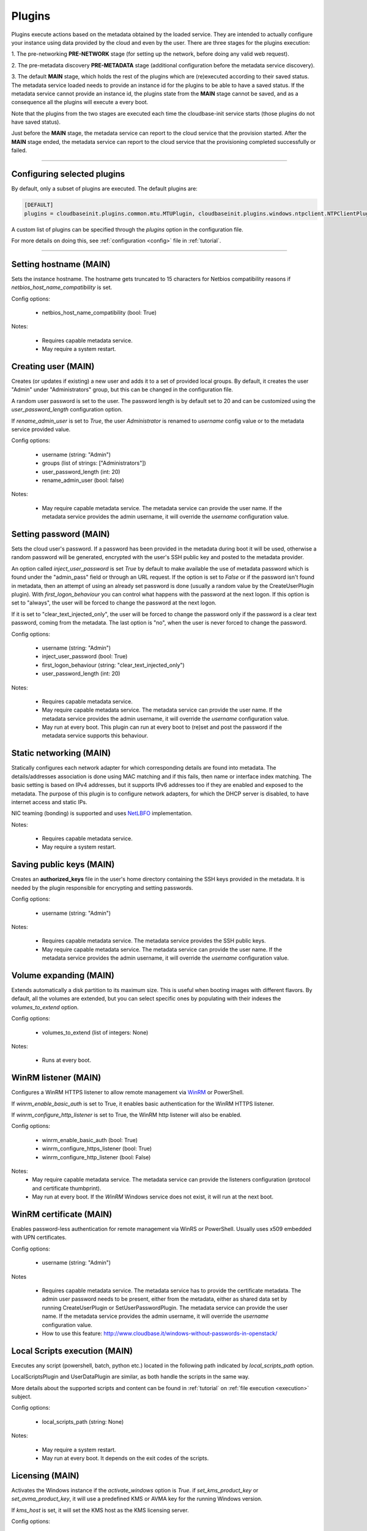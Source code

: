 Plugins
=======

Plugins execute actions based on the metadata obtained by the loaded service.
They are intended to actually configure your instance using data provided by
the cloud and even by the user. There are three stages for the plugins
execution:

1. The pre-networking **PRE-NETWORK** stage (for setting up the network, before doing any
valid web request).

2. The pre-metadata discovery **PRE-METADATA** stage (additional configuration before the
metadata service discovery).

3. The default **MAIN** stage, which holds the rest of the plugins which are
(re)executed according to their saved status. The metadata service loaded needs to provide
an instance id for the plugins to be able to have a saved status. If the metadata service
cannot provide an instance id, the plugins state from the **MAIN** stage cannot be saved,
and as a consequence all the plugins will execute a every boot.

Note that the plugins from the two stages are executed each time the cloudbase-init service
starts (those plugins do not have saved status).

Just before the **MAIN** stage, the metadata service can report to the
cloud service that the provision started. After the **MAIN** stage ended,
the metadata service can report to the cloud service that the provisioning completed
successfully or failed.


----


Configuring selected plugins
----------------------------

By default, only a subset of plugins are executed. The default plugins are:

.. code:: python

    [DEFAULT]
    plugins = cloudbaseinit.plugins.common.mtu.MTUPlugin, cloudbaseinit.plugins.windows.ntpclient.NTPClientPlugin, cloudbaseinit.plugins.common.sethostname.SetHostNamePlugin, cloudbaseinit.plugins.windows.createuser.CreateUserPlugin, cloudbaseinit.plugins.common.networkconfig.NetworkConfigPlugin, cloudbaseinit.plugins.windows.licensing.WindowsLicensingPlugin, cloudbaseinit.plugins.common.sshpublickeys.SetUserSSHPublicKeysPlugin, cloudbaseinit.plugins.windows.extendvolumes.ExtendVolumesPlugin, cloudbaseinit.plugins.common.userdata.UserDataPlugin, cloudbaseinit.plugins.common.setuserpassword.SetUserPasswordPlugin, cloudbaseinit.plugins.windows.winrmlistener.ConfigWinRMListenerPlugin, cloudbaseinit.plugins.windows.winrmcertificateauth.ConfigWinRMCertificateAuthPlugin, cloudbaseinit.plugins.common.localscripts.LocalScriptsPlugin


A custom list of plugins can be specified through the `plugins` option in the configuration file.

For more details on doing this, see :ref:`configuration <config>`
file in :ref:`tutorial`.


----


Setting hostname (MAIN)
--------------------------

.. class:: cloudbaseinit.plugins.common.sethostname.SetHostNamePlugin

Sets the instance hostname. The hostname gets truncated to 15 characters for
Netbios compatibility reasons if `netbios_host_name_compatibility` is set.

Config options:

    * netbios_host_name_compatibility (bool: True)

Notes:

    * Requires capable metadata service.
    * May require a system restart.


Creating user (MAIN)
----------------------

.. class:: cloudbaseinit.plugins.windows.createuser.CreateUserPlugin

Creates (or updates if existing) a new user and adds it to a
set of provided local groups. By default, it creates the user "Admin" under
"Administrators" group, but this can be changed in the configuration file.

A random user password is set to the user. The password length is by default set
to 20 and can be customized using the `user_password_length` configuration option.

If `rename_admin_user` is set to `True`, the user `Administrator` is renamed
to `username` config value or to the metadata service provided value.

Config options:

    * username (string: "Admin")
    * groups (list of strings: ["Administrators"])
    * user_password_length (int: 20)
    * rename_admin_user (bool: false)

Notes:

    * May require capable metadata service.
      The metadata service can provide the user name. If the metadata service
      provides the admin username, it will override the `username` configuration
      value.


Setting password (MAIN)
-------------------------

.. class:: cloudbaseinit.plugins.common.setuserpassword.SetUserPasswordPlugin

Sets the cloud user's password. If a password has been provided in the metadata
during boot it will be used, otherwise a random password will be generated,
encrypted with the user's SSH public key and posted to the metadata provider.

An option called `inject_user_password` is set *True* by default to make
available the use of metadata password which is found under the "admin_pass"
field or through an URL request. If the option is set to *False* or if the
password isn't found in metadata, then an attempt of using an already set
password is done (usually a random value by the CreateUserPlugin plugin).
With `first_logon_behaviour` you can control what happens with the password at
the next logon. If this option is set to "always", the user will be forced to
change the password at the next logon.

If it is set to "clear_text_injected_only",
the user will be forced to change the password only if the password is a
clear text password, coming from the metadata. The last option is "no",
when the user is never forced to change the password.

Config options:

    * username (string: "Admin")
    * inject_user_password (bool: True)
    * first_logon_behaviour (string: "clear_text_injected_only")
    * user_password_length (int: 20)

Notes:

    * Requires capable metadata service.
    * May require capable metadata service.
      The metadata service can provide the user name. If the metadata service
      provides the admin username, it will override the `username` configuration
      value.
    * May run at every boot.
      This plugin can run at every boot to (re)set and post the password if the
      metadata service supports this behaviour.


Static networking (MAIN)
--------------------------

.. class:: cloudbaseinit.plugins.common.networkconfig.NetworkConfigPlugin

Statically configures each network adapter for which corresponding details
are found into metadata. The details/addresses association is done using
MAC matching and if this fails, then name or interface index matching.
The basic setting is based on IPv4 addresses, but it supports IPv6 addresses
too if they are enabled and exposed to the metadata.
The purpose of this plugin is to configure network adapters, for which the
DHCP server is disabled, to have internet access and static IPs.

NIC teaming (bonding) is supported and uses `NetLBFO <https://docs.microsoft.com/en-us/windows-server/networking/technologies/nic-teaming/nic-teaming>`_ implementation.

Notes:

    * Requires capable metadata service.
    * May require a system restart.


Saving public keys (MAIN)
---------------------------

.. class:: cloudbaseinit.plugins.common.sshpublickeys.SetUserSSHPublicKeysPlugin

Creates an **authorized_keys** file in the user's home directory containing
the SSH keys provided in the metadata. It is needed by the plugin responsible
for encrypting and setting passwords.

Config options:

    * username (string: "Admin")

Notes:

    * Requires capable metadata service. The metadata service provides
      the SSH public keys.
    * May require capable metadata service.
      The metadata service can provide the user name. If the metadata service
      provides the admin username, it will override the `username` configuration
      value.


Volume expanding (MAIN)
-------------------------

.. class:: cloudbaseinit.plugins.windows.extendvolumes.ExtendVolumesPlugin

Extends automatically a disk partition to its maximum size. This is useful
when booting images with different flavors. By default, all the volumes are
extended, but you can select specific ones by populating with their indexes the
`volumes_to_extend` option.

Config options:

    * volumes_to_extend (list of integers: None)

Notes:

    * Runs at every boot.


WinRM listener (MAIN)
-----------------------

.. class:: cloudbaseinit.plugins.windows.winrmlistener.ConfigWinRMListenerPlugin

Configures a WinRM HTTPS listener to allow remote management via
`WinRM <https://msdn.microsoft.com/en-us/library/aa384426(v=vs.85).aspx>`_
or PowerShell.

If `winrm_enable_basic_auth` is set to True, it enables basic authentication for
the WinRM HTTPS listener.

If `winrm_configure_http_listener` is set to True, the WinRM http listener will also
be enabled.

Config options:

    * winrm_enable_basic_auth (bool: True)
    * winrm_configure_https_listener (bool: True)
    * winrm_configure_http_listener (bool: False)

Notes:
    * May require capable metadata service.
      The metadata service can provide the listeners configuration (protocol
      and certificate thumbprint).
    * May run at every boot. If the `WinRM` Windows service does not exist,
      it will run at the next boot.


.. _certificate:

WinRM certificate (MAIN)
--------------------------

.. class:: cloudbaseinit.plugins.windows.winrmcertificateauth.ConfigWinRMCertificateAuthPlugin

Enables password-less authentication for remote management via WinRS or
PowerShell. Usually uses x509 embedded with UPN certificates.

Config options:

    * username (string: "Admin")

Notes

    * Requires capable metadata service.
      The metadata service has to provide the certificate metadata.
      The admin user password needs to be present, either from the metadata,
      either as shared data set by running CreateUserPlugin or SetUserPasswordPlugin.
      The metadata service can provide the user name. If the metadata service
      provides the admin username, it will override the `username` configuration
      value.
    * How to use this feature: http://www.cloudbase.it/windows-without-passwords-in-openstack/


.. _scripts:

Local Scripts execution (MAIN)
--------------------------------

.. class:: cloudbaseinit.plugins.common.localscripts.LocalScriptsPlugin

Executes any script (powershell, batch, python etc.) located in the following
path indicated by `local_scripts_path` option.

LocalScriptsPlugin and UserDataPlugin are similar, as both handle the scripts in the same
way.

More details about the supported scripts and content can be found
in :ref:`tutorial` on :ref:`file execution <execution>` subject.

Config options:

    * local_scripts_path (string: None)

Notes:

    * May require a system restart.
    * May run at every boot. It depends on the exit codes of the scripts.


Licensing (MAIN)
------------------

.. class:: cloudbaseinit.plugins.windows.licensing.WindowsLicensingPlugin

Activates the Windows instance if the `activate_windows` option is *True*.
if `set_kms_product_key` or `set_avma_product_key`, it will use a predefined
KMS or AVMA key for the running Windows version.

If `kms_host` is set, it will set the KMS host as the KMS licensing server.

Config options:

    * activate_windows (bool: False)
    * set_kms_product_key (bool: False)
    * set_avma_product_key (bool: False)
    * kms_host (string: None)
    * log_licensing_info (bool: True)

Notes:

    * May require capable metadata service.
      The metadata service can provide the kms host, overriding the configuration
      option `kms_host`.
      The metadata service can provide the avma_product_key, overriding the configuration
      option `set_avma_product_key`.


Clock synchronization (PRE-NETWORK)
----------------------------------------

.. class:: cloudbaseinit.plugins.windows.ntpclient.NTPClientPlugin

Applies NTP client info based on the DHCP server options, if available. This
behavior is enabled only when the `ntp_use_dhcp_config` option is set
to *True* (which by default is *False*).

If `real_time_clock_utc` is set to True, it will set the real time clock to use
universal time. If set to `False`, it will set the real time clock to use the
local time.

Config options:

    * ntp_use_dhcp_config (bool: False)
    * real_time_clock_utc (bool: False)
    * ntp_enable_service (bool: True)

Notes:

    * May require a reboot.
    * May run at every boot.


MTU customization (PRE-METADATA)
--------------------------------------------

.. class:: cloudbaseinit.plugins.common.mtu.MTUPlugin

Sets the network interfaces MTU based on the value provided by the DHCP server
options, if available and enabled (by default is *True*).
This is particularly useful for cases in which a lower MTU value is required
for networking (e.g. OpenStack GRE Neutron Open vSwitch configurations).

Config options:

    * mtu_use_dhcp_config (bool: True)

Notes:

    * Runs at every boot.


User data (MAIN)
------------------

.. class:: cloudbaseinit.plugins.common.userdata.UserDataPlugin

Executes custom scripts provided by user data metadata as plain text or
compressed with Gzip.
More details, examples and possible formats here: :ref:`userdata`.


Trim Config (MAIN)
------------------

.. class:: cloudbaseinit.plugins.common.trim.TrimConfigPlugin

Enables or disables TRIM delete notifications for the underlying
storage device.

Config options:

    * trim_enabled (bool: False)


San Policy Config (MAIN)
------------------------

.. class:: cloudbaseinit.plugins.windows.sanpolicy.SANPolicyPlugin

If not None, the SAN policy is set to the given value of the configuration
option `san_policy`. The possible values are: OnlineAll, OfflineAll or OfflineShared.

Config options:

    * san_policy (string: None)


RDP Settings Config (MAIN)
--------------------------

.. class:: cloudbaseinit.plugins.windows.rdp.RDPSettingsPlugin

It sets the registry key `KeepAliveEnable`, to enable or disable the RDP keep alive functionality.

Config options:

    * rdp_set_keepalive (bool: False)


RDP Post Certificate Thumbprint (MAIN)
--------------------------------------

.. class:: cloudbaseinit.plugins.windows.rdp.RDPPostCertificateThumbprintPlugin

It posts to the metadata service endpoint the RDP certificate thumbprint.

Notes:

    * Requires capable metadata service.
      The metadata service should expose an HTTP endpoint where the certificate
      thumbprint can be posted.


Page Files (MAIN)
-----------------

.. class:: cloudbaseinit.plugins.windows.pagefiles.PageFilesPlugin

It can set custom page files according to the config options.

Config options:

    * page_file_volume_labels (array: [])
    * page_file_volume_mount_points (array: [])

Notes:

    * May require a reboot.
      If the page file is configured, a reboot is required.
    * Runs at every boot.


Display Idle Timeout Config (MAIN)
----------------------------------

.. class:: cloudbaseinit.plugins.windows.displayidletimeout.DisplayIdleTimeoutConfigPlugin

Sets the idle timeout, in seconds, before powering off the display.
Set 0 to leave the display always on.

Config options:

    * display_idle_timeout (int: 0)


Boot Status Policy Config (MAIN)
--------------------------------

.. class:: cloudbaseinit.plugins.windows.bootconfig.BootStatusPolicyPlugin

Sets the Windows BCD boot status policy according to the config option.
The only possible value for `bcd_boot_status_policy` is `ignoreallfailures`.

Config options:

    * bcd_boot_status_policy (string: None)


BCD Config (MAIN)
-----------------------

.. class:: cloudbaseinit.plugins.windows.bootconfig.BCDConfigPlugin

A unique disk ID is needed to avoid disk signature collisions.
This plugin resets the boot disk id and enables auto-recovery in the
BCD store.

Config options:

    * set_unique_boot_disk_id (bool: False)
    * bcd_enable_auto_recovery (bool: False)


Ephemeral Disk Config (MAIN)
----------------------------

.. class:: cloudbaseinit.plugins.common.ephemeraldisk.EphemeralDiskPlugin

Sets the ephemeral disk data loss warning file.
On public clouds like Azure, the ephemeral disk should contain a read only
file with data loss warning text, that warns the user to not use the
ephemeral disk as a persistent storage disk.

Config options:

    * ephemeral_disk_volume_label (string: None)
    * ephemeral_disk_volume_mount_point (string: None)
    * ephemeral_disk_data_loss_warning_path (string: None)

Notes:

    * Requires capable metadata service.
      The metadata service should provide the disk data loss warning text.


Windows Auto Updates (MAIN)
---------------------------

.. class:: cloudbaseinit.plugins.windows.updates.WindowsAutoUpdatesPlugin

Enables Windows automatica updates based on the user configuration or
the metadata service information. The metadata service setting takes
precedence over the configuration option.

Config options:

    * enable_automatic_updates (bool: False)

Notes:

    * May require capable metadata service.
      If the metadata service provides the information needed to enable the
      automatic updates, it will override the `enable_automatic_updates`
      configuration value.


Server Certificates (MAIN)
--------------------------

.. class:: cloudbaseinit.plugins.windows.certificates.ServerCertificatesPlugin

Imports PFX certificates into the desired store location. The metadata service
provides the certificate in PFX format, their store location and store name.

Notes:

    * Requires capable metadata service.


Azure Guest Agent (MAIN)
------------------------

.. class:: cloudbaseinit.plugins.windows.azureguestagent.AzureGuestAgentPlugin

Installs Azure Guest agent, which is required for the Azure cloud platfrom.

Notes:

    * Requires capable metadata service.
      Azure metadata service should provide the agent package provisioning data.


